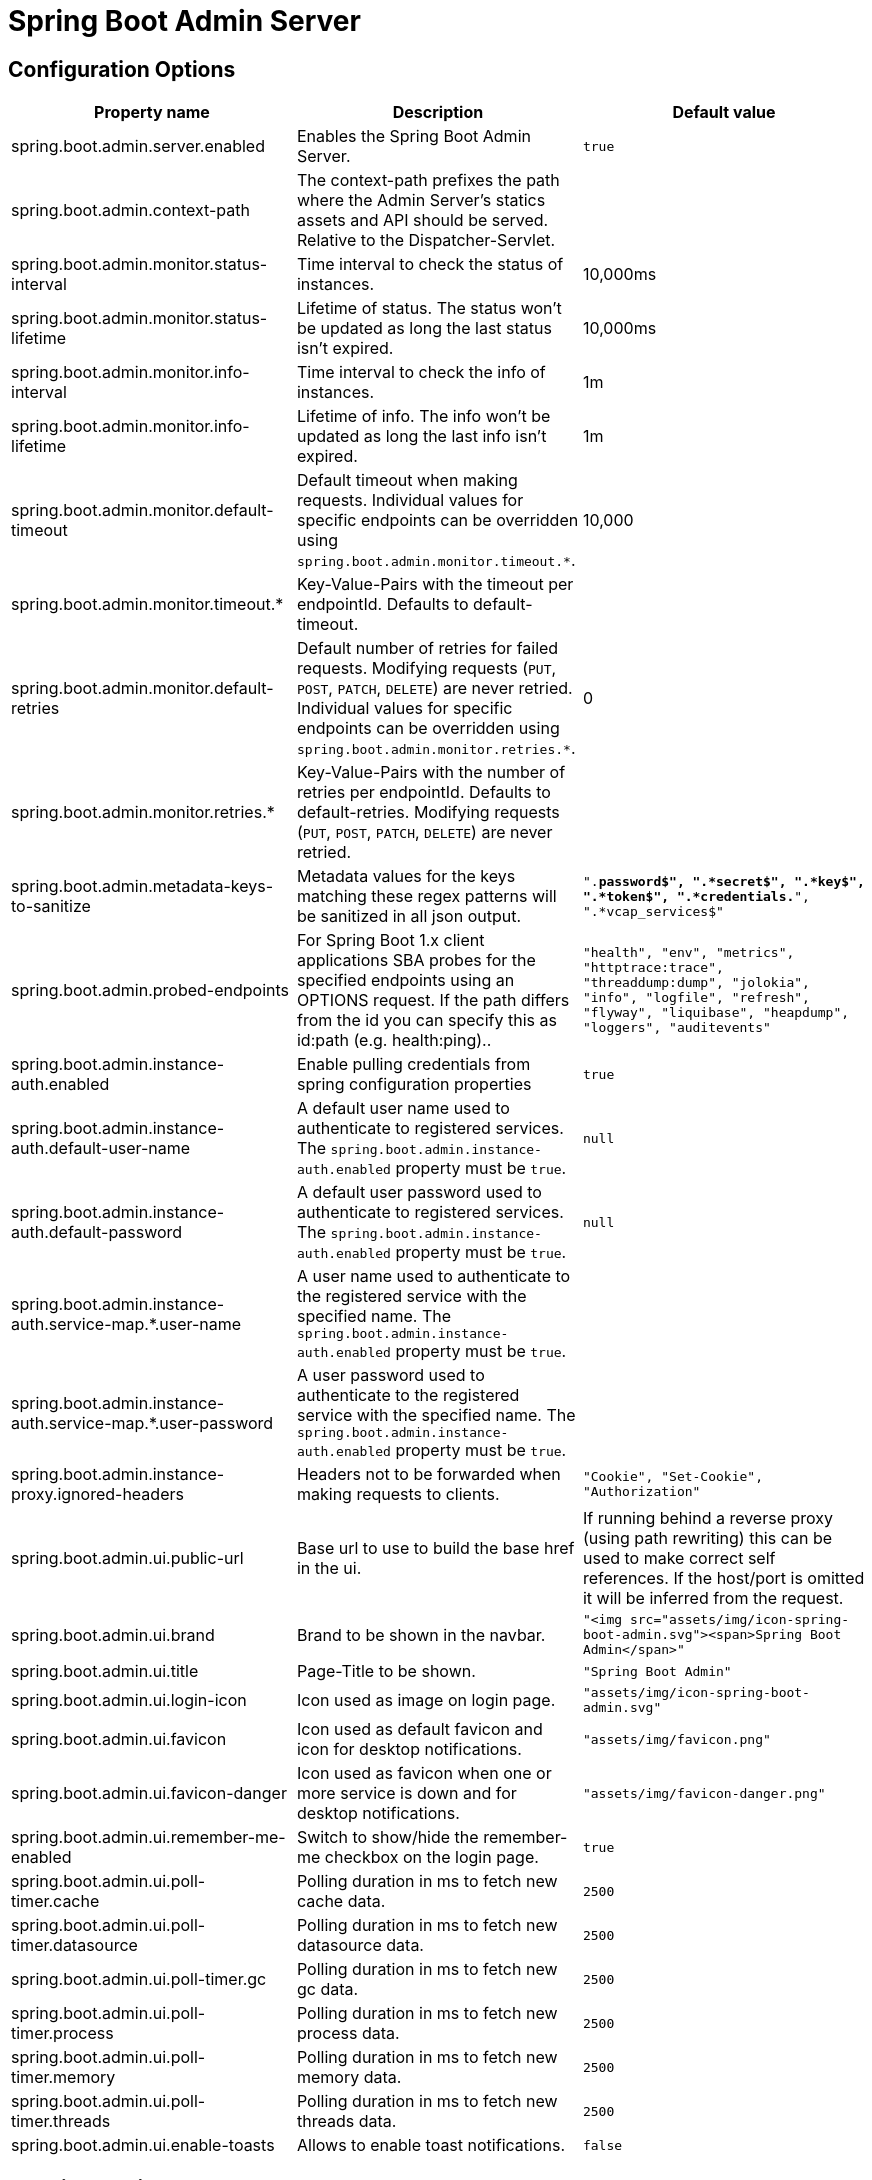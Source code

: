 = Spring Boot Admin Server =

== Configuration Options ==
|===
| Property name |Description |Default value

| spring.boot.admin.server.enabled
| Enables the Spring Boot Admin Server.
| `true`

| spring.boot.admin.context-path
| The context-path prefixes the path where the Admin Server's statics assets and API should be served. Relative to the Dispatcher-Servlet.
|

| spring.boot.admin.monitor.status-interval
| Time interval to check the status of instances.
| 10,000ms

| spring.boot.admin.monitor.status-lifetime
| Lifetime of status. The status won't be updated as long the last status isn't expired.
| 10,000ms

| spring.boot.admin.monitor.info-interval
| Time interval to check the info of instances.
| 1m

| spring.boot.admin.monitor.info-lifetime
| Lifetime of info. The info won't be updated as long the last info isn't expired.
| 1m

| spring.boot.admin.monitor.default-timeout
| Default timeout when making requests. Individual values for specific endpoints can be overridden using `spring.boot.admin.monitor.timeout.*`.
| 10,000

| spring.boot.admin.monitor.timeout.*
| Key-Value-Pairs with the timeout per endpointId. Defaults to default-timeout.
|

| spring.boot.admin.monitor.default-retries
| Default number of retries for failed requests. Modifying requests (`PUT`, `POST`, `PATCH`, `DELETE`) are never retried. Individual values for specific endpoints can be overridden using `spring.boot.admin.monitor.retries.*`.
| 0

| spring.boot.admin.monitor.retries.*
| Key-Value-Pairs with the number of retries per endpointId. Defaults to default-retries. Modifying requests (`PUT`, `POST`, `PATCH`, `DELETE`) are never retried.
|

| spring.boot.admin.metadata-keys-to-sanitize
| Metadata values for the keys matching these regex patterns will be sanitized in all json output.
| `".*password$", ".*secret$", ".*key$", ".*token$", ".*credentials.*", ".*vcap_services$"`

| spring.boot.admin.probed-endpoints
| For Spring Boot 1.x client applications SBA probes for the specified endpoints using an OPTIONS request.
  If the path differs from the id you can specify this as id:path (e.g. health:ping)..
| `"health", "env", "metrics", "httptrace:trace", "threaddump:dump", "jolokia", "info", "logfile", "refresh", "flyway", "liquibase", "heapdump", "loggers", "auditevents"`

| spring.boot.admin.instance-auth.enabled
| Enable pulling credentials from spring configuration properties
| `true`

| spring.boot.admin.instance-auth.default-user-name
| A default user name used to authenticate to registered services. The `spring.boot.admin.instance-auth.enabled` property must be `true`.
| `null`

| spring.boot.admin.instance-auth.default-password
| A default user password used to authenticate to registered services. The `spring.boot.admin.instance-auth.enabled` property must be `true`.
| `null`

| spring.boot.admin.instance-auth.service-map.*.user-name
| A user name used to authenticate to the registered service with the specified name. The `spring.boot.admin.instance-auth.enabled` property must be `true`.
|

| spring.boot.admin.instance-auth.service-map.*.user-password
| A user password used to authenticate to the registered service with the specified name. The `spring.boot.admin.instance-auth.enabled` property must be `true`.
|

| spring.boot.admin.instance-proxy.ignored-headers
|  Headers not to be forwarded when making requests to clients.
| `"Cookie", "Set-Cookie", "Authorization"`

| spring.boot.admin.ui.public-url
| Base url to use to build the base href in the ui.
| If running behind a reverse proxy (using path rewriting) this can be used to make correct self references. If the host/port is omitted it will be inferred from the request.

| spring.boot.admin.ui.brand
| Brand to be shown in the navbar.
| `"<img src="assets/img/icon-spring-boot-admin.svg"><span>Spring Boot Admin</span>"`

| spring.boot.admin.ui.title
| Page-Title to be shown.
| `"Spring Boot Admin"`

| spring.boot.admin.ui.login-icon
| Icon used as image on login page.
| `"assets/img/icon-spring-boot-admin.svg"`

| spring.boot.admin.ui.favicon
| Icon used as default favicon and icon for desktop notifications.
| `"assets/img/favicon.png"`

| spring.boot.admin.ui.favicon-danger
| Icon used as favicon when one or more service is down and for desktop notifications.
| `"assets/img/favicon-danger.png"`

| spring.boot.admin.ui.remember-me-enabled
| Switch to show/hide the remember-me checkbox on the login page.
| `true`

| spring.boot.admin.ui.poll-timer.cache
| Polling duration in ms to fetch new cache data.
| `2500`

| spring.boot.admin.ui.poll-timer.datasource
| Polling duration in ms to fetch new datasource data.
| `2500`

| spring.boot.admin.ui.poll-timer.gc
| Polling duration in ms to fetch new gc data.
| `2500`

| spring.boot.admin.ui.poll-timer.process
| Polling duration in ms to fetch new process data.
| `2500`

| spring.boot.admin.ui.poll-timer.memory
| Polling duration in ms to fetch new memory data.
| `2500`

| spring.boot.admin.ui.poll-timer.threads
| Polling duration in ms to fetch new threads data.
| `2500`

| spring.boot.admin.ui.enable-toasts
| Allows to enable toast notifications.
| `false`

|===

== Running Behind a Front-end Proxy Server ==

In case the Spring Boot Admin server is running behind a reverse proxy, it may be requried to configure the public url where the server is reachable via (`spring.boot.admin.ui.public-url`).
In addition when the reverse proxy terminates the https connection, it may be necessary to configure `server.forward-headers-strategy=native` (also see https://docs.spring.io/spring-boot/docs/current/reference/htmlsingle/#howto-use-tomcat-behind-a-proxy-server[Spring Boot Reference Guide]).
